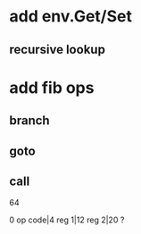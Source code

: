 * add env.Get/Set
** recursive lookup
* add fib ops
** branch
** goto
** call
64

0 op code|4 reg 1|12 reg 2|20 ?
